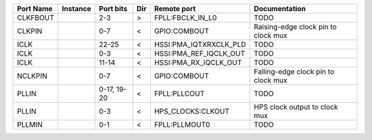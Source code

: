 +-----------+----------+-------------+-----+------------------------+-------------------------------------+
| Port Name | Instance |   Port bits | Dir |            Remote port |                       Documentation |
+===========+==========+=============+=====+========================+=====================================+
|  CLKFBOUT |          |         2-3 |   > |       FPLL:FBCLK_IN_L0 |                                TODO |
+-----------+----------+-------------+-----+------------------------+-------------------------------------+
|    CLKPIN |          |         0-7 |   < |           GPIO:COMBOUT | Raising-edge clock pin to clock mux |
+-----------+----------+-------------+-----+------------------------+-------------------------------------+
|      ICLK |          |       22-25 |   < | HSSI:PMA_IQTXRXCLK_PLD |                                TODO |
+-----------+----------+-------------+-----+------------------------+-------------------------------------+
|      ICLK |          |         0-3 |   < | HSSI:PMA_REF_IQCLK_OUT |                                TODO |
+-----------+----------+-------------+-----+------------------------+-------------------------------------+
|      ICLK |          |       11-14 |   < |  HSSI:PMA_RX_IQCLK_OUT |                                TODO |
+-----------+----------+-------------+-----+------------------------+-------------------------------------+
|   NCLKPIN |          |         0-7 |   < |           GPIO:COMBOUT | Falling-edge clock pin to clock mux |
+-----------+----------+-------------+-----+------------------------+-------------------------------------+
|     PLLIN |          | 0-17, 19-20 |   < |           FPLL:PLLCOUT |                                TODO |
+-----------+----------+-------------+-----+------------------------+-------------------------------------+
|     PLLIN |          |         0-3 |   < |      HPS_CLOCKS:CLKOUT |       HPS clock output to clock mux |
+-----------+----------+-------------+-----+------------------------+-------------------------------------+
|    PLLMIN |          |         0-1 |   < |          FPLL:PLLMOUT0 |                                TODO |
+-----------+----------+-------------+-----+------------------------+-------------------------------------+
